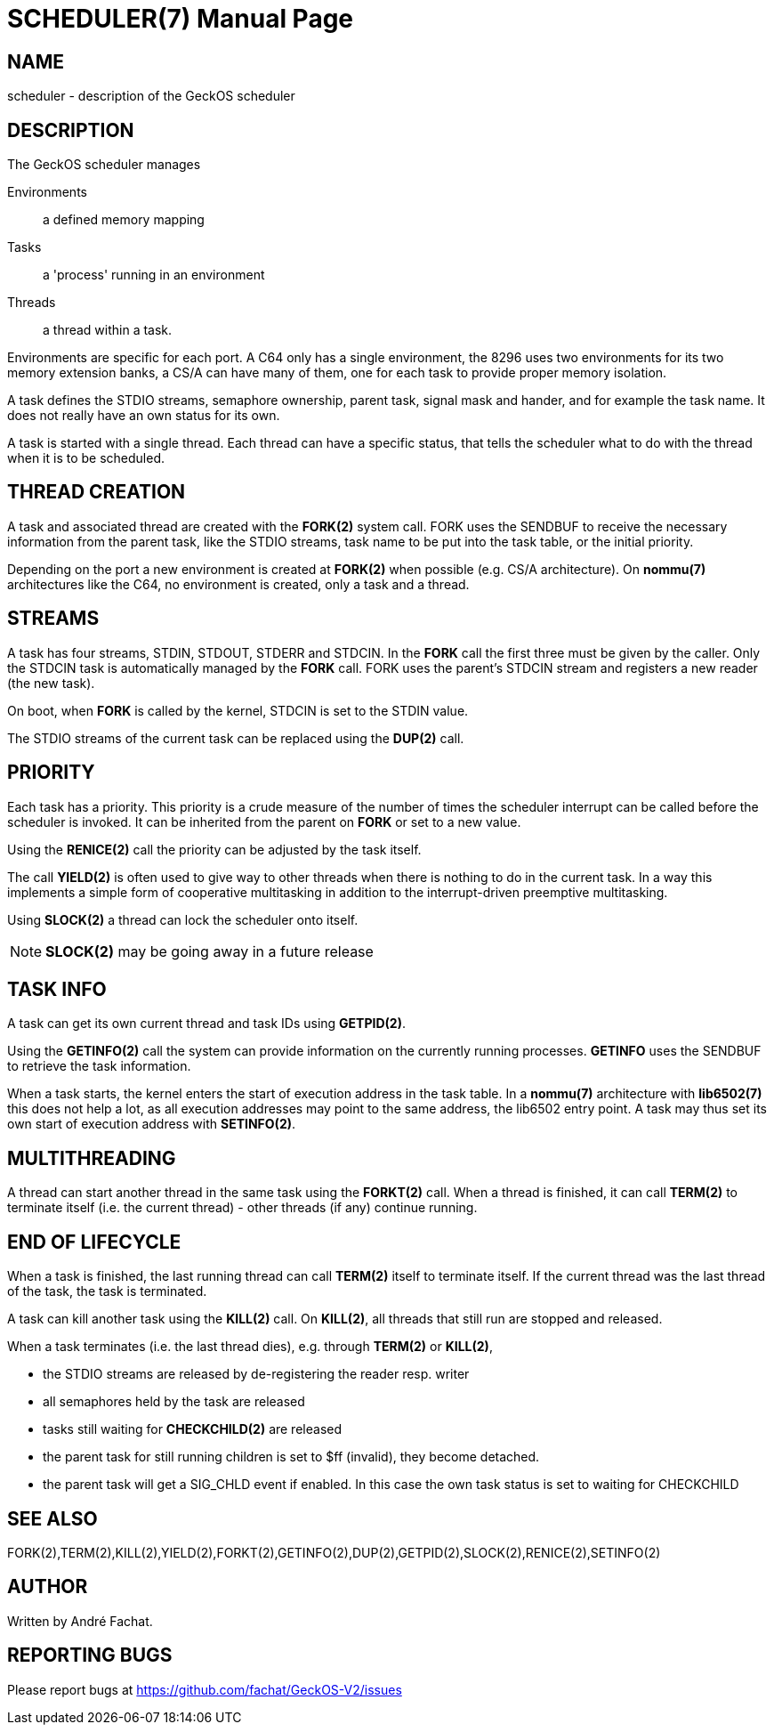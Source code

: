 
= SCHEDULER(7)
:doctype: manpage

== NAME
scheduler - description of the GeckOS scheduler

== DESCRIPTION
The GeckOS scheduler manages 

Environments::
	a defined memory mapping
Tasks::
	a 'process' running in an environment
Threads::
	a thread within a task.

Environments are specific for each port. A C64 only has a single environment, the 8296 uses two
environments for its two memory extension banks, a CS/A can have many of them, one for each 
task to provide proper memory isolation.

A task defines the STDIO streams, semaphore ownership, parent task, signal mask and hander, 
and for example the task name. It does not really have an own status for its own.

A task is started with a single thread. Each thread can have a specific status, that
tells the scheduler what to do with the thread when it is to be scheduled.

== THREAD CREATION
A task and associated thread are created with the *FORK(2)* system call. FORK uses the SENDBUF
to receive the necessary information from the parent task, like the STDIO streams, task name to
be put into the task table, or the initial priority. 

Depending on the port a new environment is created at *FORK(2)* when possible (e.g. CS/A architecture).
On *nommu(7)* architectures like the C64, no environment is created, only a task and a thread.

== STREAMS
A task has four streams, STDIN, STDOUT, STDERR and STDCIN. In the *FORK* call the first three
must be given by the caller. Only the STDCIN task is automatically managed by the *FORK* call.
FORK uses the parent's STDCIN stream and registers a new reader (the new task).

On boot, when *FORK* is called by the kernel, STDCIN is set to the STDIN value.

The STDIO streams of the current task can be replaced using the *DUP(2)* call.

== PRIORITY
Each task has a priority. This priority is a crude measure of the number of times the 
scheduler interrupt can be called before the scheduler is invoked. It can be inherited
from the parent on *FORK* or set to a new value.

Using the *RENICE(2)* call the priority can be adjusted by the task itself.

The call *YIELD(2)* is often used to give way to other threads when there is nothing
to do in the current task. In a way this implements a simple form of cooperative
multitasking in addition to the interrupt-driven preemptive multitasking.

Using *SLOCK(2)* a thread can lock the scheduler onto itself. 

NOTE: *SLOCK(2)* may be going away in a future release

== TASK INFO
A task can get its own current thread and task IDs using *GETPID(2)*.

Using the *GETINFO(2)* call the system can provide information on the currently running processes.
*GETINFO* uses the SENDBUF to retrieve the task information.

When a task starts, the kernel enters the start of execution address in the task table.
In a *nommu(7)* architecture with *lib6502(7)* this does not help a lot, as all execution addresses may
point to the same address, the lib6502 entry point. A task may thus set its own 
start of execution address with *SETINFO(2)*.

== MULTITHREADING
A thread can start another thread in the same task using the *FORKT(2)* call.
When a thread is finished, it can call *TERM(2)* to terminate itself (i.e. the current thread) -
other threads (if any) continue running.

== END OF LIFECYCLE
When a task is finished, the last running thread can call *TERM(2)* itself to terminate itself.
If the current thread was the last thread of the task, the task is terminated.

A task can kill another task using the *KILL(2)* call.
On *KILL(2)*, all threads that still run are stopped and released.

When a task terminates (i.e. the last thread dies), e.g. through *TERM(2)* or *KILL(2)*,

- the STDIO streams are released by de-registering the reader resp. writer
- all semaphores held by the task are released
- tasks still waiting for *CHECKCHILD(2)* are released
- the parent task for still running children is set to $ff (invalid), they become detached.
- the parent task will get a SIG_CHLD event if enabled. In this case the own task status is 
set to waiting for CHECKCHILD

== SEE ALSO
FORK(2),TERM(2),KILL(2),YIELD(2),FORKT(2),GETINFO(2),DUP(2),GETPID(2),SLOCK(2),RENICE(2),SETINFO(2)

== AUTHOR
Written by André Fachat.

== REPORTING BUGS
Please report bugs at https://github.com/fachat/GeckOS-V2/issues

